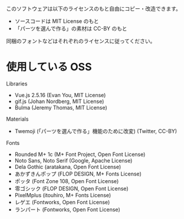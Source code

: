 このソフトウェアは以下のライセンスのもと自由にコピー・改造できます。

- ソースコードは MIT License のもと
- 「パーツを選んで作る」の素材は CC-BY のもと

同梱のフォントなどはそれぞれのライセンスに従ってください。

* 使用している OSS

Libraries
- Vue.js 2.5.16 (Evan You, MIT License)
- gif.js (Johan Nordberg, MIT License)
- Bulma (Jeremy Thomas, MIT License)

Materials
- Twemoji (「パーツを選んで作る」機能のために改変) (Twitter, CC-BY)

Fonts
- Rounded M+ 1c (M+ Font Project, Open Font License)
- Noto Sans, Noto Serif (Google, Apache License)
- Dela Gothic (aratakana, Open Font License)
- あかずきんポップ (FLOP DESIGN, M+ Fonts License)
- ポッタ (Font Zone 108, Open Font License)
- 零ゴシック (FLOP DESIGN, Open Font License)
- PixelMplus (itouhiro, M+ Fonts License)
- レゲエ (Fontworks, Open Font License)
- ランパート (Fontworks, Open Font License)
